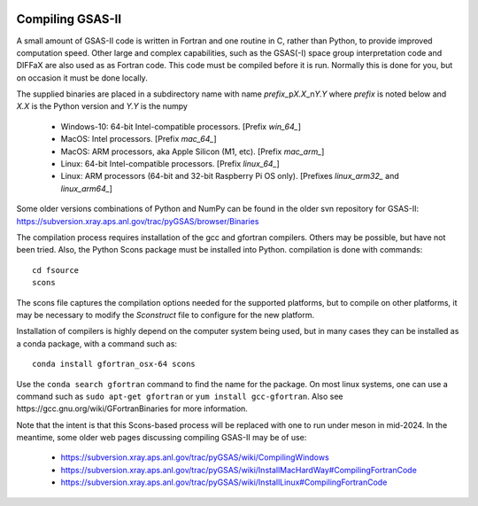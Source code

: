 .. raw:: html

	 <style> .clear {clear: both;}</style>

.. image:: ./images/gsas2.png
   :scale: 25 %
   :alt: GSAS-II logo
   :align: right

.. index:: Compiling GSAS-II

====================== 
Compiling GSAS-II
======================

A small amount of GSAS-II code is written in Fortran and one routine in C, rather than Python, to provide improved computation speed. Other large and complex capabilities, such as the GSAS(-I) space group interpretation code and DIFFaX are also used as as Fortran code. This code must be compiled before it is run. Normally this is done for you, but on occasion it must be done locally.

The supplied binaries are placed in a subdirectory name with name
`prefix`\ _p\ `X.X`\ _n\ `Y.Y` where
`prefix` is noted below and `X.X` is the Python version and `Y.Y` is the numpy

  * Windows-10: 64-bit Intel-compatible processors. [Prefix `win_64_`\ ]
  * MacOS: Intel processors. [Prefix `mac_64_`\ ]
  * MacOS: ARM processors, aka Apple Silicon (M1, etc). [Prefix `mac_arm_`\ ]
  * Linux: 64-bit Intel-compatible processors. [Prefix `linux_64_`\ ]
  * Linux: ARM processors (64-bit and 32-bit Raspberry Pi OS only).
    [Prefixes `linux_arm32_` and `linux_arm64_`\ ]

Some older versions combinations of Python and
NumPy can be found in the older svn repository for GSAS-II:
https://subversion.xray.aps.anl.gov/trac/pyGSAS/browser/Binaries

The compilation process requires installation of the gcc and gfortran compilers. Others may be possible, but have not been tried. Also, the Python Scons package must be installed into Python. compilation is done with commands::

    cd fsource
    scons

The scons file captures the compilation options needed for the supported platforms, but to compile on other platforms, it may be necessary to modify the `Sconstruct` file to configure for the new platform.     

Installation of compilers is highly depend on the computer system being used, but in many cases they can be installed as a conda package, with a command such as::

      conda install gfortran_osx-64 scons

Use the ``conda search gfortran`` command to find the name for the package. 
On most linux systems, one can use a command such as ``sudo apt-get gfortran`` or ``yum install gcc-gfortran``. Also see ​https://gcc.gnu.org/wiki/GFortranBinaries for more information.

Note that the intent is that this Scons-based process will be replaced with one to run under meson in mid-2024. In the meantime, some older web pages discussing compiling GSAS-II may be of use:

 * https://subversion.xray.aps.anl.gov/trac/pyGSAS/wiki/CompilingWindows
 * https://subversion.xray.aps.anl.gov/trac/pyGSAS/wiki/InstallMacHardWay#CompilingFortranCode
 * https://subversion.xray.aps.anl.gov/trac/pyGSAS/wiki/InstallLinux#CompilingFortranCode

   
